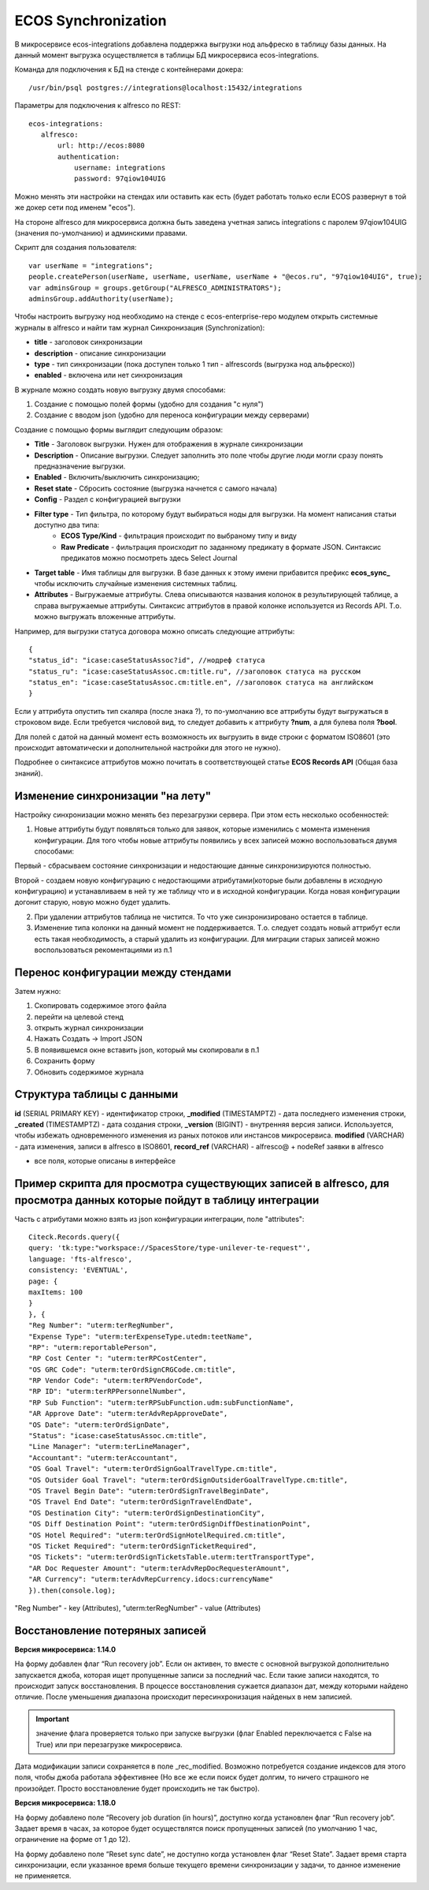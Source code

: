=====================
ECOS Synchronization
=====================

В микросервисе ecos-integrations добавлена поддержка выгрузки нод альфреско в таблицу базы данных. На данный момент выгрузка осуществляется в таблицы БД микросервиса ecos-integrations.

Команда для подключения к БД на стенде с контейнерами докера::

 /usr/bin/psql postgres://integrations@localhost:15432/integrations

Параметры для подключения к alfresco по REST::

 ecos-integrations:
    alfresco:
        url: http://ecos:8080
        authentication:
            username: integrations
            password: 97qiow104UIG

Можно менять эти настройки на стендах или оставить как есть (будет работать только если ECOS развернут в той же докер сети под именем "ecos").

На стороне alfresco для микросервиса должна быть заведена учетная запись integrations с паролем 97qiow104UIG (значения по-умолчанию) и админскими правами.

Скрипт для создания пользователя::

 var userName = "integrations";
 people.createPerson(userName, userName, userName, userName + "@ecos.ru", "97qiow104UIG", true);
 var adminsGroup = groups.getGroup("ALFRESCO_ADMINISTRATORS");
 adminsGroup.addAuthority(userName);

Чтобы настроить выгрузку нод необходимо на стенде с ecos-enterprise-repo модулем открыть системные журналы в alfresco и найти там журнал Синхронизация (Synchronization):

.. image:: _static/sync/integration_synchronization_1.png
	:width: 600
	:align: center
	:alt: Integration Sync

* **title** - заголовок синхронизации
* **description** - описание синхронизации
* **type** - тип синхронизации (пока доступен только 1 тип - alfrescords (выгрузка нод альфреско))
* **enabled** - включена или нет синхронизация

В журнале можно создать новую выгрузку двумя способами:

1) Создание с помощью полей формы (удобно для создания "с нуля")
2) Создание с вводом json (удобно для переноса конфигурации между серверами)

.. image:: _static/sync/integration_synchronization_2.png
	:width: 200
	:align: center
	:alt: Intergration Sync2


Создание с помощью формы выглядит следующим образом:

.. image:: _static/sync/integration_synchronization_3.png
	:width: 600
	:align: center
	:alt: Integration Sync3

* **Title** - Заголовок выгрузки. Нужен для отображения в журнале синхронизации
* **Description** - Описание выгрузки. Следует заполнить это поле чтобы другие люди могли сразу понять предназначение выгрузки.
* **Enabled** - Включить/выключить синхронизацию;
* **Reset state** - Сбросить состояние (выгрузка начнется с самого начала)
* **Config** - Раздел с конфигурацией выгрузки
* **Filter type** - Тип фильтра, по которому будут выбираться ноды для выгрузки. На момент написания статьи доступно два типа:
	* **ECOS Type/Kind** - фильтрация происходит по выбраному типу и виду
	* **Raw Predicate** - фильтрация происходит по заданному предикату в формате JSON. Синтаксис предикатов можно посмотреть здесь Select Journal
* **Target table** - Имя таблицы для выгрузки. В базе данных к этому имени прибавится префикс **ecos_sync_** чтобы исключить случайные изменения системных таблиц.
* **Attributes** - Выгружаемые аттрибуты. Слева описываются названия колонок в результирующей таблице, а справа выгружаемые аттрибуты. Синтаксис аттрибутов в правой колонке используется из Records API. Т.о. можно выгружать вложенные аттрибуты.

Например, для выгрузки статуса договора можно описать следующие аттрибуты::

 {
 "status_id": "icase:caseStatusAssoc?id", //нодреф статуса
 "status_ru": "icase:caseStatusAssoc.cm:title.ru", //заголовок статуса на русском
 "status_en": "icase:caseStatusAssoc.cm:title.en", //заголовок статуса на английском
 }

Если у аттрибута опустить тип скаляра (после знака ?), то по-умолчанию все аттрибуты будут выгружаться в строковом виде. Если требуется числовой вид, то следует добавить к аттрибуту **?num**, а для булева поля **?bool**.

Для полей с датой на данный момент есть возможность их выгрузить в виде строки с форматом ISO8601 (это происходит автоматически и дополнительной настройки для этого не нужно).

Подробнее о синтаксисе аттрибутов можно почитать в соответствующей статье **ECOS Records API** (Общая база знаний).

Изменение синхронизации "на лету"
----------------------------------
Настройку синхронизации можно менять без перезагрузки сервера. При этом есть несколько особенностей:

1) Новые аттрибуты будут появляться только для заявок, которые изменились с момента изменения конфигурации. Для того чтобы новые аттрибуты появились у всех записей можно воспользоваться двумя способами:

Первый - сбрасываем состояние синхронизации и недостающие данные синхронизируются полностью.

Второй - создаем новую конфигурацию с недостающими атрибутами(которые были добавлены в исходную конфигурацию) и устанавливаем в ней ту же таблицу что и в исходной конфигурации. Когда новая конфигурации догонит старую, новую можно будет удалить.

2) При удалении аттрибутов таблица не чистится. То что уже синзронизировано остается в таблице.

3) Изменение типа колонки на данный момент не поддерживается. Т.о. следует создать новый аттрибут если есть такая необходимость, а старый удалить из конфигурации. Для миграции старых записей можно воспользоваться рекоментациями из п.1

Перенос конфигурации между стендами
-------------------------------------
.. image:: _static/sync/integration_synchronization_4.png
	:width: 400
	:align: center
	:alt: Integration Sync4

Затем нужно:

1) Скопировать содержимое этого файла
2) перейти на целевой стенд
3) открыть журнал синхронизации
4) Нажать Создать → Import JSON
5) В появившемся окне вставить json, который мы скопировали в п.1
6) Сохранить форму
7) Обновить содержимое журнала

.. image:: _static/sync/integration_synchronization_5.png
	:width: 600
	:align: center
	:alt: Itegration Sync5

Структура таблицы с данными
----------------------------
**id** (SERIAL PRIMARY KEY) - идентификатор строки,
**_modified** (TIMESTAMPTZ) - дата последнего изменения строки,
**_created** (TIMESTAMPTZ) - дата создания строки,
**_version** (BIGINT) - внутренняя версия записи. Используется, чтобы избежать одновременного изменения из раных потоков или инстансов микросервиса.
**modified** (VARCHAR) - дата изменения, записи в alfresco в ISO8601,
**record_ref** (VARCHAR) - alfresco@ + nodeRef заявки в alfresco

- все поля, которые описаны в интерфейсе
  
Пример скрипта для просмотра существующих записей в alfresco, для просмотра данных которые пойдут в таблицу интеграции
------------------------------------------------------------------------------------------------------------------------
Часть с атрибутами можно взять из json конфигурации интеграции, поле "attributes"::

	Citeck.Records.query({
	query: 'tk:type:"workspace://SpacesStore/type-unilever-te-request"',
	language: 'fts-alfresco',
	consistency: 'EVENTUAL',
	page: {
	maxItems: 100
	}
	}, {
	"Reg Number": "uterm:terRegNumber",
	"Expense Type": "uterm:terExpenseType.utedm:teetName",
	"RP": "uterm:reportablePerson",
	"RP Cost Center ": "uterm:terRPCostCenter",
	"OS GRC Code": "uterm:terOrdSignCRGCode.cm:title",
	"RP Vendor Code": "uterm:terRPVendorCode",
	"RP ID": "uterm:terRPPersonnelNumber",
	"RP Sub Function": "uterm:terRPSubFunction.udm:subFunctionName",
	"AR Approve Date": "uterm:terAdvRepApproveDate",
	"OS Date": "uterm:terOrdSignDate",
	"Status": "icase:caseStatusAssoc.cm:title",
	"Line Manager": "uterm:terLineManager",
	"Accountant": "uterm:terAccountant",
	"OS Goal Travel": "uterm:terOrdSignGoalTravelType.cm:title",
	"OS Outsider Goal Travel": "uterm:terOrdSignOutsiderGoalTravelType.cm:title",
	"OS Travel Begin Date": "uterm:terOrdSignTravelBeginDate",
	"OS Travel End Date": "uterm:terOrdSignTravelEndDate",
	"OS Destination City": "uterm:terOrdSignDestinationCity",
	"OS Diff Destination Point": "uterm:terOrdSignDiffDestinationPoint",
	"OS Hotel Required": "uterm:terOrdSignHotelRequired.cm:title",
	"OS Ticket Required": "uterm:terOrdSignTicketRequired",
	"OS Tickets": "uterm:terOrdSignTicketsTable.uterm:tertTransportType",
	"AR Doc Requester Amount": "uterm:terAdvRepDocRequesterAmount",
	"AR Currency": "uterm:terAdvRepCurrency.idocs:currencyName"
	}).then(console.log);

"Reg Number" - key (Attributes),
"uterm:terRegNumber" - value (Attributes)

Восстановление потеряных записей
---------------------------------

**Версия микросервиса: 1.14.0**

На форму добавлен флаг “Run recovery job”. Если он активен, то вместе с основной выгрузкой дополнительно запускается джоба, которая ищет пропущенные записи за последний час. Если такие записи находятся, то происходит запуск восстановления. В процессе восстановления сужается диапазон дат, между которыми найдено отличие. После уменьшения диапазона происходит пересинхронизация найденых в нем записией.

.. important:: значение флага проверяется только при запуске выгрузки (флаг Enabled переключается с False на True) или при перезагрузке микросервиса.

Дата модификации записи сохраняется в поле _rec_modified. Возможно потребуется создание индексов для этого поля, чтобы джоба работала эффективнее (Но все же если поиск будет долгим, то ничего страшного не произойдет. Просто восстановление будет происходить не так быстро).

**Версия микросервиса: 1.18.0**

На форму добавлено поле “Recovery job duration (in hours)”, доступно когда установлен флаг “Run recovery job”. Задает время в часах, за которое будет осуществлятся поиск пропущенных записей (по умолчанию 1 час, ограничение на форме от 1 до 12).

На форму добавлено поле “Reset sync date”, не доступно когда установлен флаг “Reset State”. Задает время старта синхронизации, если указанное время больше текущего времени синхронизации у задачи, то данное изменение не применяется.
